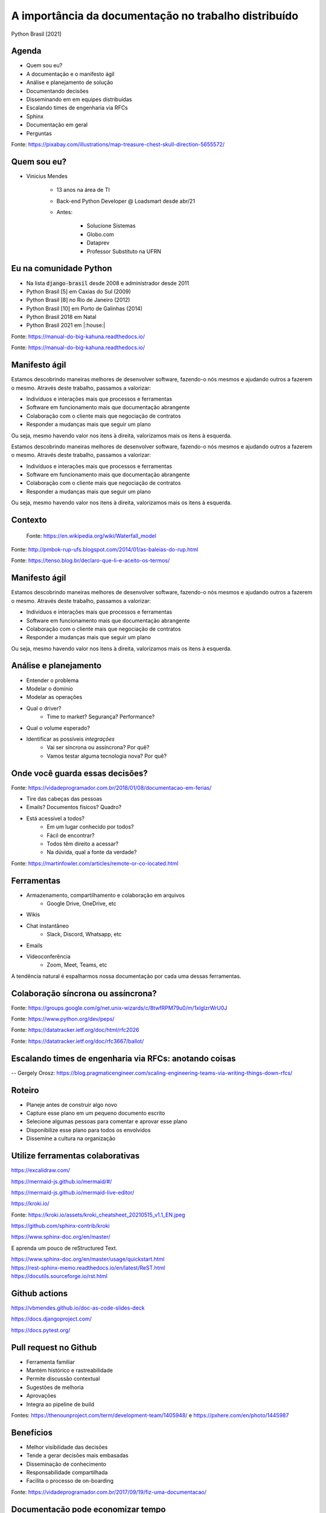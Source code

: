 .. A importancia da documentacao no trabalho distribuido documentation master file, created by
   sphinx-quickstart on Mon Oct  4 16:12:55 2021.
   You can adapt this file completely to your liking, but it should at least
   contain the root `toctree` directive.

.. role:: emphasize
.. role:: lighten

A importância da documentação no trabalho distribuído
=================================================================================

Python Brasil [2021]

.. rst-class:: text-and-picture

Agenda
------

* Quem sou eu?
* A documentação e o manifesto ágil
* Análise e planejamento de solução
* Documentando decisões
* Disseminando em em equipes distribuídas
* Escalando times de engenharia via RFCs
* Sphinx
* Documentação em geral
* Perguntas

.. image:: _static/treasure-map.png
    :width: 300
    :alt: Imagem de um mapa do tesouro

.. rst-class:: citation-reference

Fonte: https://pixabay.com/illustrations/map-treasure-chest-skull-direction-5655572/

.. rst-class:: text-and-picture

Quem sou eu?
------------

* :emphasize:`Vinicius Mendes`
  
    - :emphasize:`13 anos` na área de TI
    - Back-end Python Developer @ :emphasize:`Loadsmart` desde abr/21
    - Antes: 

        -  Solucione Sistemas
        -  Globo.com
        -  Dataprev
        -  Professor Substituto na UFRN
    
.. image:: _static/profile-picture.jpg
    :width: 400
    :alt: Minha foto com minha estação de trabalho ao fundo

Eu na comunidade Python
-----------------------

- Na lista :code:`django-brasil` desde 2008 e administrador desde 2011
- Python Brasil [5] em Caxias do Sul (2009)
- Python Brasil [8] no Rio de Janeiro (2012)
- Python Brasil [10] em Porto de Galinhas (2014)
- Python Brasil 2018 em Natal
- Python Brasil 2021 em |:house:|

.. rst-class::  centered-image-slide
.. nextslide::

.. image:: _static/pythonbrasil-5.jpg
    :width: 800
    :alt: Foto oficial da Python Brasil [5] em Caxias do Sul (2009)
    :align: center

.. rst-class:: citation-reference

Fonte: https://manual-do-big-kahuna.readthedocs.io/

.. rst-class::  centered-image-slide
.. nextslide::

.. image:: _static/pythonbrasil-8.jpg
    :width: 650
    :alt: Foto oficial da Python Brasil [8] no Rio de Janeiro (2012)
    :align: center

.. rst-class:: citation-reference

Fonte: https://manual-do-big-kahuna.readthedocs.io/

.. rst-class:: agile-manifesto

Manifesto ágil
--------------

.. rst-class:: lighten

Estamos descobrindo maneiras melhores de desenvolver
software, fazendo-o nós mesmos e ajudando outros a
fazerem o mesmo. Através deste trabalho, passamos a valorizar:

- :lighten:`Indivíduos e interações mais que processos e ferramentas`
- :emphasize:`Software em funcionamento mais que documentação abrangente`
- :lighten:`Colaboração com o cliente mais que negociação de contratos`
- :lighten:`Responder a mudanças mais que seguir um plano`

.. rst-class:: lighten

Ou seja, mesmo havendo valor nos itens à direita, valorizamos mais os itens à esquerda.

.. rst-class:: agile-manifesto
.. nextslide::

.. rst-class:: lighten

Estamos descobrindo maneiras melhores de desenvolver
software, fazendo-o nós mesmos e ajudando outros a
fazerem o mesmo. Através deste trabalho, passamos a valorizar:

- :lighten:`Indivíduos e interações mais que processos e ferramentas`
- :lighten:`Software em funcionamento mais que documentação abrangente`
- :lighten:`Colaboração com o cliente mais que negociação de contratos`
- :lighten:`Responder a mudanças mais que seguir um plano`

.. rst-class:: emphasize

Ou seja, mesmo havendo valor nos itens à direita, valorizamos mais os itens à esquerda.

.. rst-class::  centered-image-slide

Contexto
--------

    .. image:: _static/waterfall.png
        :width: 700
        :alt: Diagrama ilustrando um modelo de desenvolvimento de software em cascata.
        :align: center

    .. rst-class:: citation-reference

    Fonte: https://en.wikipedia.org/wiki/Waterfall_model

.. rst-class::  centered-image-slide
.. nextslide::

.. image:: _static/whales-rup.jpg
    :width: 700
    :alt: Diagrama de baleias do RUP
    :align: center

.. rst-class:: citation-reference

Fonte: http://pmbok-rup-ufs.blogspot.com/2014/01/as-baleias-do-rup.html

.. rst-class:: no-title centered-diagram-slide
.. nextslide::

.. kroki::
    :type: plantuml

    "Analista de negócios" -> "Analista de requisitos": Demanda de produto
    "Analista de requisitos" -> "Analista de negócios": Elicitação de requisitos
    "Analista de negócios" -> "Analista de requisitos": Aprovação de requisitos
    "Analista de requisitos" -> "Arquiteto de software": Documento de requisitos
    "Arquiteto de software" -> "Equipe de desenvolvimento": Documento de arquitetura
    "Equipe de desenvolvimento" -> "Equipe de desenvolvimento": Desenvolve o produto
    "Equipe de desenvolvimento" -> "Analista de testes": Demanda de teste
    "Analista de testes" -> "Analista de testes": Plano de teste
    "Analista de testes" -> "Analista de testes": Suíte de teste
    "Analista de testes" -> "Equipe de desenvolvimento": Relatório de teste
    "Equipe de desenvolvimento" -> "Equipe de desenvolvimento": Correção de bugs
    "Equipe de desenvolvimento" -> "Analista de requisitos": Produto para homologação
    "Analista de requisitos" -> "Analista de negócios": Roteiro de homologação
    "Analista de negócios" -> "Analista de requisitos": Relatório de homologação

.. rst-class:: no-title centered-image-slide
.. nextslide::

.. image:: _static/termos_de_servico.jpg
    :width: 350
    :alt: Meme sobre o tempo que leva lendo termos de uso
    :align: center

.. rst-class:: citation-reference

Fonte: https://tenso.blog.br/declaro-que-li-e-aceito-os-termos/

Manifesto ágil
--------------

.. rst-class:: lighten

Estamos descobrindo maneiras melhores de desenvolver
software, fazendo-o nós mesmos e ajudando outros a
fazerem o mesmo. Através deste trabalho, passamos a valorizar:

- :lighten:`Indivíduos e interações mais que processos e ferramentas`
- :emphasize:`Software em funcionamento mais que documentação abrangente`
- :lighten:`Colaboração com o cliente mais que negociação de contratos`
- :lighten:`Responder a mudanças mais que seguir um plano`

.. rst-class:: lighten

Ou seja, mesmo havendo valor nos itens à direita, valorizamos mais os itens à esquerda.

.. rst-class:: no-title centered-image-slide
.. nextslide::

.. image:: _static/quadro-bpmn.jpg
    :width: 350
    :alt: Quadro com processo em BPMN desenhado
    :align: center

Análise e planejamento
----------------------

- Entender o :emphasize:`problema`
- Modelar o :emphasize:`domínio`
- Modelar as :emphasize:`operações`
- Qual o :emphasize:`driver`?
    - Time to market? Segurança? Performance?
- Qual o :emphasize:`volume esperado`?
- Identificar as possíveis `integrações`
    - Vai ser :emphasize:`síncrona ou assíncrona`? Por quê?
    - Vamos testar alguma :emphasize:`tecnologia nova`? Por quê?

.. rst-class:: centered-title-slide

Onde você guarda essas decisões?
--------------------------------

.. rst-class:: no-title centered-image-slide
.. nextslide::

.. image:: _static/tirinha1777.png
    :width: 1000
    :alt: Tirinha sobre a documentação estar na cabeça das pessoas
    :align: center

.. rst-class:: citation-reference

Fonte: https://vidadeprogramador.com.br/2018/01/08/documentacao-em-ferias/

.. nextslide::

- :emphasize:`Tire das cabeças` das pessoas
- Emails? Documentos físicos? Quadro?
- Está acessível a todos?
    - Em um :emphasize:`lugar conhecido` por todos?
    - :emphasize:`Fácil de encontrar`?
    - Todos têm :emphasize:`direito a acessar`?
    - Na dúvida, qual a :emphasize:`fonte da verdade`?

.. rst-class:: no-title centered-image-slide
.. nextslide::

.. image:: _static/remote-collocated.png
    :width: 600
    :alt: Figura descrevendo 4 categorias de trabalho: single-site, multi-site, sattelite workers e remote-first
    :align: center

.. rst-class:: citation-reference

Fonte: https://martinfowler.com/articles/remote-or-co-located.html

Ferramentas
-----------

- Armazenamento, compartilhamento e colaboração em :emphasize:`arquivos`
    - Google Drive, OneDrive, etc
- :emphasize:`Wikis`
- :emphasize:`Chat` instantâneo
    - Slack, Discord, Whatsapp, etc
- :emphasize:`Emails`
- :emphasize:`Vídeoconferência`
    - Zoom, Meet, Teams, etc

A tendência natural é :emphasize:`espalharmos` nossa documentação por cada uma dessas ferramentas.

.. rst-class:: centered-title-slide

Colaboração síncrona ou assíncrona?
-----------------------------------

.. rst-class:: no-title centered-image-slide
.. nextslide::

.. image:: _static/mail-gnu.png
    :width: 900
    :alt: E-mail onde Richard Stallman anuncia o GNU
    :align: center

.. rst-class:: citation-reference

Fonte: https://groups.google.com/g/net.unix-wizards/c/8twfRPM79u0/m/1xlglzrWrU0J

.. rst-class:: no-title centered-image-slide
.. nextslide::

.. image:: _static/pep.png
    :width: 900
    :alt: Página inicial dos PEPs
    :align: center

.. rst-class:: citation-reference

Fonte: https://www.python.org/dev/peps/

.. rst-class:: no-title centered-image-slide
.. nextslide::

.. image:: _static/rfc.png
    :width: 600
    :alt: Exemplo de RFC 2026 que explica o processo de padronização da internet
    :align: center

.. rst-class:: citation-reference

Fonte: https://datatracker.ietf.org/doc/html/rfc2026

.. rst-class:: no-title centered-image-slide
.. nextslide::

.. image:: _static/sugestao-rfc.png
    :width: 1000
    :alt: Sugestão de modificação em uma RFC.
    :align: center

.. rst-class:: citation-reference

Fonte: https://datatracker.ietf.org/doc/rfc3667/ballot/

.. rst-class:: centered-title-slide

Escalando times de engenharia via RFCs: anotando coisas
-------------------------------------------------------

.. rst-class:: citation-reference

-- Gergely Orosz: https://blog.pragmaticengineer.com/scaling-engineering-teams-via-writing-things-down-rfcs/

Roteiro
-------

- :emphasize:`Planeje` antes de construir algo novo
- :emphasize:`Capture esse plano` em um pequeno documento escrito
- Selecione algumas pessoas para :emphasize:`comentar e aprovar` esse plano
- :emphasize:`Disponibilize` esse plano :emphasize:`para todos` os envolvidos
- :emphasize:`Dissemine a cultura` na organização

.. rst-class:: centered-title-slide

Utilize ferramentas colaborativas
---------------------------------

.. rst-class:: no-title centered-image-slide
.. nextslide::

.. image:: _static/excalidraw.png
    :width: 900
    :alt: Página inicial da ferramenta Excalidraw
    :align: center

.. rst-class:: citation-reference

https://excalidraw.com/

.. rst-class:: no-title centered-image-slide
.. nextslide::

.. image:: _static/mermaid-js.png
    :width: 900
    :alt: Página inicial da ferramenta Mermaid JS
    :align: center

.. rst-class:: citation-reference

https://mermaid-js.github.io/mermaid/#/

.. rst-class:: no-title centered-image-slide
.. nextslide::

.. image:: _static/mermaid-live-editor.png
    :width: 850
    :alt: Editor online do Mermaid JS
    :align: center

.. rst-class:: citation-reference

https://mermaid-js.github.io/mermaid-live-editor/

.. rst-class:: no-title centered-image-slide
.. nextslide::

.. image:: _static/kroki.png
    :width: 600
    :alt: Página inicial da ferramenta Kroki
    :align: center

.. rst-class:: citation-reference

https://kroki.io/

.. rst-class:: no-title centered-image-slide
.. nextslide::

.. image:: _static/kroki_cheatsheet_20210515_v1.1_EN.jpg
    :width: 1000
    :alt: Cheatsheet de diagramas Kroki
    :align: center

.. rst-class:: citation-reference

Fonte: https://kroki.io/assets/kroki_cheatsheet_20210515_v1.1_EN.jpeg

.. rst-class:: no-title centered-image-slide
.. nextslide::

.. image:: _static/kroki-sphinx.png
    :width: 1000
    :alt: Projeto que integra kroki e sphinx no Github
    :align: center

.. rst-class:: citation-reference

https://github.com/sphinx-contrib/kroki

.. rst-class:: no-title centered-image-slide
.. nextslide::

.. image:: _static/documentacao-sphinx.png
    :width: 850
    :alt: Documentação do Sphinx.
    :align: center

.. rst-class:: citation-reference

https://www.sphinx-doc.org/en/master/

.. rst-class:: no-title centered-image-slide
.. nextslide::

.. image:: _static/sphinx-quickstart.png
    :width: 850
    :alt: Quickstart do Sphinx.
    :align: center

E aprenda um pouco de reStructured Text.

.. rst-class:: citation-reference

| https://www.sphinx-doc.org/en/master/usage/quickstart.html
| https://rest-sphinx-memo.readthedocs.io/en/latest/ReST.html
| https://docutils.sourceforge.io/rst.html


.. rst-class:: centered-image-slide content-below
Github actions
--------------

.. image:: _static/github-actions.png
    :width: 850
    :alt: Github actions mostrando o pipeline de construção desses slides.
    :align: center

https://vbmendes.github.io/doc-as-code-slides-deck



.. rst-class:: no-title centered-image-slide
.. nextslide::

.. image:: _static/documentacao-django.png
    :width: 750
    :alt: Documentação do django.
    :align: center

.. rst-class:: citation-reference

https://docs.djangoproject.com/

.. rst-class:: no-title centered-image-slide
.. nextslide::

.. image:: _static/documentacao-pytest.png
    :width: 750
    :alt: Documentação do pytest.
    :align: center

.. rst-class:: citation-reference

https://docs.pytest.org/



Pull request no Github
----------------------

- Ferramenta :emphasize:`familiar`
- Mantém :emphasize:`histórico e rastreabilidade`
- Permite discussão :emphasize:`contextual`
- :emphasize:`Sugestões` de melhoria
- :emphasize:`Aprovações`
- Integra ao :emphasize:`pipeline` de build

.. rst-class:: no-title centered-image-slide
.. nextslide::

.. image:: _static/rfc-process.png
    :width: 800
    :alt: Diagrama representando o processo de análise por RFCs
    :align: center

.. rst-class:: citation-reference

Fontes: https://thenounproject.com/term/development-team/1405948/ e https://pxhere.com/en/photo/1445987


Benefícios
----------

- Melhor :emphasize:`visibilidade` das decisões
- Tende a gerar :emphasize:`decisões mais embasadas`
- :emphasize:`Disseminação` de conhecimento
- :emphasize:`Responsabilidade compartilhada`
- Facilita o processo de :emphasize:`on-boarding`

.. rst-class:: no-title centered-image-slide

.. nextslide::

.. image:: _static/tirinha1735.png
    :width: 1000
    :alt: Tirinha sobre a documentação ajudar no on-boarding
    :align: center

.. rst-class:: citation-reference

Fonte: https://vidadeprogramador.com.br/2017/09/19/fiz-uma-documentacao/


Documentação pode economizar tempo
----------------------------------

- Evite :emphasize:`explicar várias vezes` a mesma coisa
- Se perceber que está fazendo isso, :emphasize:`pare e documente`
- Passe a responder mais com um :emphasize:`link pra documentação`
- Deixe bem documentado e você vai ter :emphasize:`mais tempo para produzir` mais features e documentações.

.. rst-class:: no-title centered-title-slide

Qual é o seu público alvo?
--------------------------

.. rst-class:: no-title centered-title-slide

Qual o contexto prévio necessário?
----------------------------------

.. rst-class:: no-title centered-title-slide

"A maioria dos seus usuários em potencial nunca saberá, porque eles nunca encontrarão seu projeto e, se o encontrarem, não terão ideia de como devem usá-lo."
-------------------------------------------------------------------------------------------------------------------------------------------------------------

.. rst-class:: citation-reference

| Livro: Docs for Developers: An Engineer's Field Guide to Technical Writing (2021)
| por Jared Bhatti, Zachary Sarah Corleissen, Jen Lambourne, David Nunez, Heidi Waterhouse

.. rst-class:: no-title centered-image-slide
.. slide:: 
   :level: 2

    .. image:: _static/code-without-reading-docs.jpg
        :width: 500
        :alt: Meme de um soldado segurando um míssil no ombro com outro segurando uma machadinha para bater no míssil e dispará-lo. Com os dizeres: "Quando você começa a programar em uma nova linguagem sem ler a documentação."
        :align: center

    .. rst-class:: citation-reference

    Fonte: https://twitter.com/code_memez/status/1300377248189407232

.. rst-class:: no-title centered-image-slide
.. slide:: 
   :level: 2

    .. image:: _static/docs-vs-stackoverflow.jpg
        :width: 500
        :alt: Meme falando que desenvolvedores passam 15 minutos lendo documentação e 2 horas no stack overflow.
        :align: center

    .. rst-class:: citation-reference

    Fonte: https://astrologymemes.com/i/read-the-documentation-for-15-minutes-stack-overflow-for-2-2089018d68c149f4b5653486caefbd3a

.. rst-class:: last-slide

Documente a sua solução!
------------------------

Obrigado pela atenção!

Tem algo a adicionar? Me adiciona nas redes sociais:

- github.com/:emphasize:`vbmendes`
- twitter.com/:emphasize:`vbmendes`
- linkedin.com/in/:emphasize:`viniciusmendes`/
- ou me chama no :emphasize:`Discord`

Estamos contratando:
- https://jobs.lever.co/loadsmart/

.. rst-class:: perguntas

Perguntas?
